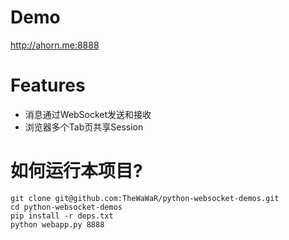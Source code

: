 
* Demo
 http://ahorn.me:8888  

* Features
+ 消息通过WebSocket发送和接收
+ 浏览器多个Tab页共享Session

* 如何运行本项目?
#+BEGIN_SRC
git clone git@github.com:TheWaWaR/python-websocket-demos.git
cd python-websocket-demos
pip install -r deps.txt
python webapp.py 8888
#+END_SRC
